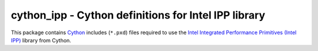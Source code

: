 cython_ipp - Cython definitions for Intel IPP library
=====================================================

This package contains `Cython <http://cython.org/>`_ includes (``*.pxd``) files
required to use the `Intel Integrated Performance Primitives
(Intel IPP) <http://software.intel.com/ipp‎>`_ library from Cython.
